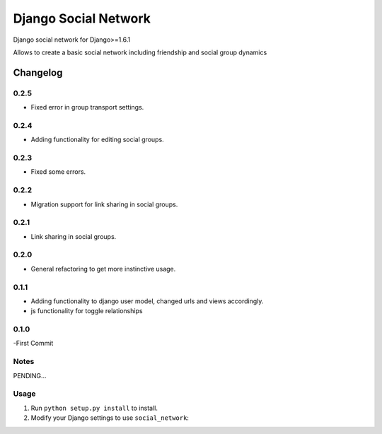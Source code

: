 =====================
Django Social Network
=====================

Django social network for Django>=1.6.1

Allows to create a basic social network including friendship and social group dynamics

Changelog
=========

0.2.5
-----

- Fixed error in group transport settings.


0.2.4
-----

- Adding functionality for editing social groups.


0.2.3
-----

- Fixed some errors.

0.2.2
-----

- Migration support for link sharing in social groups.

0.2.1
-----

- Link sharing in social groups.

0.2.0
-----

- General refactoring to get more instinctive usage.

0.1.1
-----

- Adding functionality to django user model, changed urls and views accordingly.
- js functionality for toggle relationships

0.1.0
-----

-First Commit

Notes
-----

PENDING...

Usage
-----

1. Run ``python setup.py install`` to install.

2. Modify your Django settings to use ``social_network``:


